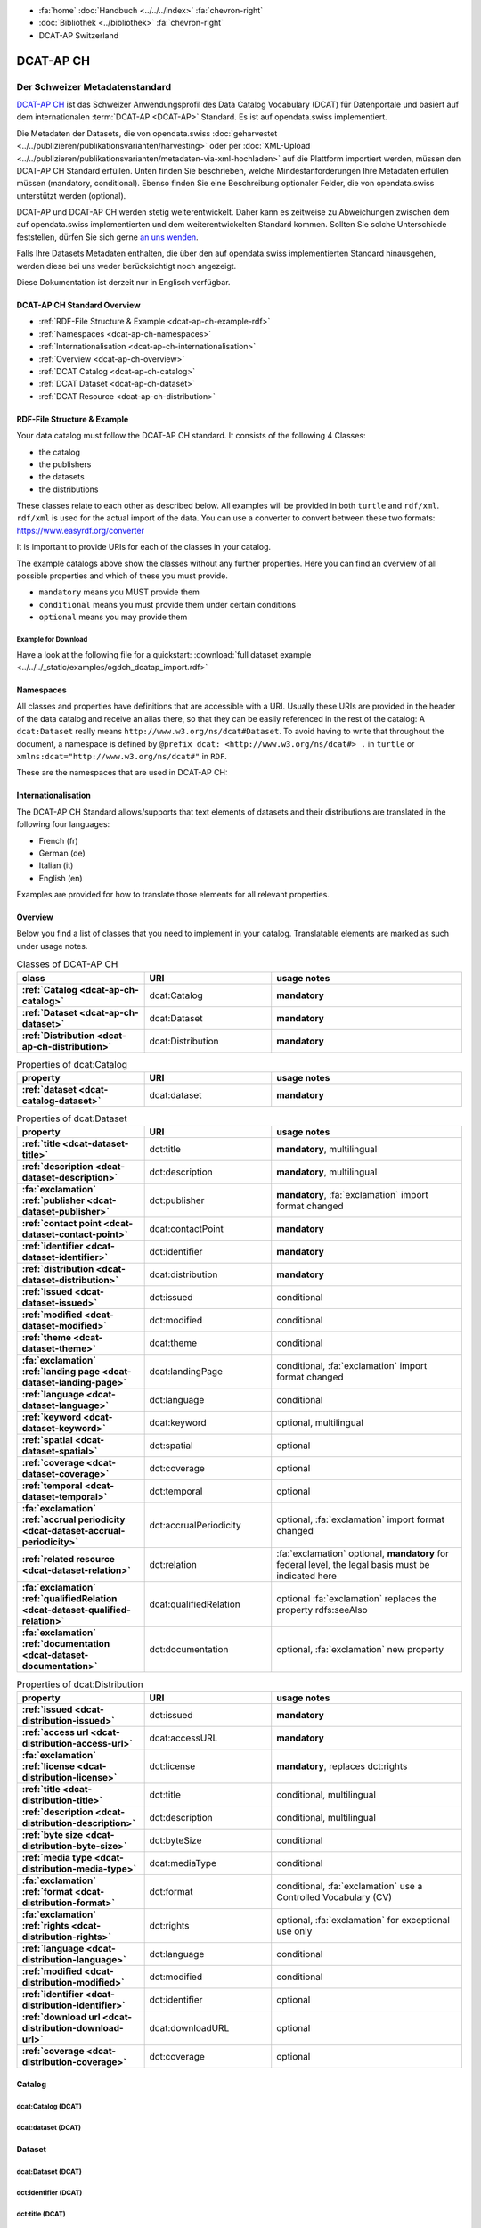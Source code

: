 .. container:: custom-breadcrumbs

   - :fa:`home` :doc:`Handbuch <../../../index>` :fa:`chevron-right`
   - :doc:`Bibliothek <../bibliothek>` :fa:`chevron-right`
   - DCAT-AP Switzerland

**********
DCAT-AP CH
**********

Der Schweizer Metadatenstandard
=====================================

.. container:: Intro

    `DCAT-AP CH <https://dcat-ap.ch/>`__ ist das Schweizer Anwendungsprofil des Data Catalog Vocabulary
    (DCAT) für Datenportale und basiert auf dem
    internationalen :term:`DCAT-AP <DCAT-AP>` Standard. Es ist auf opendata.swiss implementiert.

    Die Metadaten der Datasets, die von opendata.swiss
    :doc:`geharvestet <../../publizieren/publikationsvarianten/harvesting>`
    oder per :doc:`XML-Upload <../../publizieren/publikationsvarianten/metadaten-via-xml-hochladen>`
    auf die Plattform importiert werden, müssen den DCAT-AP CH Standard erfüllen.
    Unten finden Sie beschrieben, welche Mindestanforderungen Ihre Metadaten erfüllen
    müssen (mandatory, conditional). Ebenso finden Sie eine Beschreibung optionaler Felder,
    die von opendata.swiss unterstützt werden (optional).

    DCAT-AP und DCAT-AP CH werden stetig weiterentwickelt. Daher kann es zeitweise zu Abweichungen
    zwischen dem auf opendata.swiss implementierten und dem weiterentwickelten Standard kommen.
    Sollten Sie solche Unterschiede feststellen, dürfen Sie sich gerne
    `an uns wenden <mailto:opendata@bfs.admin.ch>`__.

    Falls Ihre Datasets Metadaten enthalten, die über den auf opendata.swiss implementierten
    Standard hinausgehen, werden diese bei uns weder berücksichtigt noch angezeigt.

    Diese Dokumentation ist derzeit nur in Englisch verfügbar.

DCAT-AP CH Standard Overview
----------------------------

- :ref:`RDF-File Structure & Example <dcat-ap-ch-example-rdf>`
- :ref:`Namespaces <dcat-ap-ch-namespaces>`
- :ref:`Internationalisation <dcat-ap-ch-internationalisation>`
- :ref:`Overview <dcat-ap-ch-overview>`
- :ref:`DCAT Catalog <dcat-ap-ch-catalog>`
- :ref:`DCAT Dataset <dcat-ap-ch-dataset>`
- :ref:`DCAT Resource <dcat-ap-ch-distribution>`


.. _dcat-ap-ch-example-rdf:

RDF-File Structure & Example
------------------------------

Your data catalog must follow the DCAT-AP CH standard.
It consists of the following 4 Classes:

- the catalog
- the publishers
- the datasets
- the distributions

These classes relate to each other as described below.
All examples will be provided in both ``turtle`` and ``rdf/xml``. ``rdf/xml`` is used for the actual import of the data.
You can use a converter to convert between these two formats:
https://www.easyrdf.org/converter

It is important to provide URIs for each of the classes in your catalog.

.. toggle-header::
    :header: Data Catalog in Turtle

    .. code-block:: turtle
        :caption: Here you can see how every class in the catalog has a URI

        @prefix dcat: <http://www.w3.org/ns/dcat#> .
        @prefix dct: <http://purl.org/dc/terms/> .
        @prefix foaf: <http://xmlns.com/foaf/0.1/> .

        <https://tierstatistik.identitas.ch/data/fig-cattle-pyr.csv>
          a dcat:Dataset ;
          dcat:distribution <https://tierstatistik.identitas.ch/de/fig-cattle-pyr.html> ;
          dct:publisher <https://tierstatistik.identitas.ch> .

        <https://tierstatistik.identitas.ch/de/fig-cattle-pyr.html>
          a dcat:Distribution .

.. toggle-header::
    :header: Data Catalog in RDF

    .. code-block:: xml
        :caption: In RDF the URIs are stored in the ``about`` attribute

        <?xml version="1.0" encoding="utf-8" ?>
        <rdf:RDF xmlns:rdf="http://www.w3.org/1999/02/22-rdf-syntax-ns#"
                 xmlns:dcat="http://www.w3.org/ns/dcat#"
                 xmlns:dct="http://purl.org/dc/terms/"
                 xmlns:foaf="http://xmlns.com/foaf/0.1/">

          <dcat:Dataset rdf:about="https://tierstatistik.identitas.ch/data/fig-cattle-pyr.csv">
            <dcat:distribution>
              <dcat:Distribution rdf:about="https://tierstatistik.identitas.ch/de/fig-cattle-pyr.html">
                </dcat:Distribution>
              </dcat:distribution>
          </dcat:Dataset>

        </rdf:RDF>

The example catalogs above show the classes without any further properties.
Here you can find an overview of all possible properties and which of these you must provide.

- ``mandatory`` means you MUST provide them
- ``conditional`` means you must provide them under certain conditions
- ``optional`` means you may provide them

Example for Download
^^^^^^^^^^^^^^^^^^^^

Have a look at the following file for a quickstart:
:download:`full dataset example <../../../_static/examples/ogdch_dcatap_import.rdf>`

.. _dcat-ap-ch-namespaces:

Namespaces
------------

All classes and properties have definitions that are accessible with a URI.
Usually these URIs are provided in the header of the data catalog and receive an alias there,
so that they can be easily referenced in the rest of the catalog:
A ``dcat:Dataset`` really means ``http://www.w3.org/ns/dcat#Dataset``. To avoid having to
write that throughout the document, a namespace is defined by ``@prefix dcat: <http://www.w3.org/ns/dcat#> .`` in ``turtle``
or ``xmlns:dcat="http://www.w3.org/ns/dcat#"`` in ``RDF``.

These are the namespaces that are used in DCAT-AP CH:

.. code-block:: turtle
    :caption: DCAT-AP CH namespaces in turtle

    @prefix dcat: <http://www.w3.org/ns/dcat#> .
    @prefix dct: <http://purl.org/dc/terms/> .
    @prefix foaf: <http://xmlns.com/foaf/0.1/> .
    @prefix xsd: <http://www.w3.org/2001/XMLSchema#> .
    @prefix rdfs: <http://www.w3.org/2000/01/rdf-schema#> .
    @prefix rdf: <http://www.w3.org/1999/02/22-rdf-syntax-ns#> .
    @prefix vcard: <http://www.w3.org/2006/vcard/ns#> .
    @prefix schema: <http://schema.org/> .

.. code-block:: xml
    :caption: DCAT-AP CH namespaces in rdf

    <rdf:RDF
      xmlns:dcat="http://www.w3.org/ns/dcat#"
      xmlns:dct="http://purl.org/dc/terms/"
      xmlns:foaf="http://xmlns.com/foaf/0.1/"
      xmlns:xsd="http://www.w3.org/2001/XMLSchema#"
      xmlns:rdfs="http://www.w3.org/2000/01/rdf-schema#"
      xmlns:rdf="http://www.w3.org/1999/02/22-rdf-syntax-ns#"
      xmlns:vcard="http://www.w3.org/2006/vcard/ns#"
      xmlns:schema="http://schema.org/"
    >

.. _dcat-ap-ch-internationalisation:

Internationalisation
--------------------

The DCAT-AP CH Standard allows/supports that text elements of
datasets and their distributions are translated in the following four
languages:

- French (fr)
- German (de)
- Italian (it)
- English (en)

Examples are provided for how to translate those
elements for all relevant properties.

.. _dcat-ap-ch-overview:

Overview
---------

Below you find a list of classes that you need to implement in your catalog.
Translatable elements are marked as such under usage notes.

.. list-table:: Classes of DCAT-AP CH
    :widths: 20 20 30
    :header-rows: 1
    :stub-columns: 1

    * - class
      - URI
      - usage notes
    * - :ref:`Catalog <dcat-ap-ch-catalog>`
      - dcat:Catalog
      - **mandatory**
    * - :ref:`Dataset <dcat-ap-ch-dataset>`
      - dcat:Dataset
      - **mandatory**
    * - :ref:`Distribution <dcat-ap-ch-distribution>`
      - dcat:Distribution
      - **mandatory**

.. list-table:: Properties of dcat:Catalog
    :widths: 20 20 30
    :header-rows: 1
    :stub-columns: 1

    * - property
      - URI
      - usage notes 
    * - :ref:`dataset <dcat-catalog-dataset>`
      - dcat:dataset
      - **mandatory**

.. list-table:: Properties of dcat:Dataset
    :widths: 20 20 30
    :header-rows: 1
    :stub-columns: 1

    * - property
      - URI
      - usage notes
    * - :ref:`title <dcat-dataset-title>`
      - dct:title
      - **mandatory**, multilingual
    * - :ref:`description <dcat-dataset-description>`
      - dct:description
      - **mandatory**, multilingual
    * - :fa:`exclamation` :ref:`publisher <dcat-dataset-publisher>`
      - dct:publisher
      - **mandatory**, :fa:`exclamation` import format changed
    * - :ref:`contact point <dcat-dataset-contact-point>`
      - dcat:contactPoint
      - **mandatory**
    * - :ref:`identifier <dcat-dataset-identifier>`
      - dct:identifier
      - **mandatory**
    * - :ref:`distribution <dcat-dataset-distribution>`
      - dcat:distribution
      - **mandatory**
    * - :ref:`issued <dcat-dataset-issued>`
      - dct:issued
      - conditional
    * - :ref:`modified <dcat-dataset-modified>`
      - dct:modified
      - conditional
    * - :ref:`theme <dcat-dataset-theme>`
      - dcat:theme
      - conditional
    * - :fa:`exclamation` :ref:`landing page <dcat-dataset-landing-page>`
      - dcat:landingPage
      - conditional,  :fa:`exclamation` import format changed
    * - :ref:`language <dcat-dataset-language>`
      - dct:language
      - conditional
    * - :ref:`keyword <dcat-dataset-keyword>`
      - dcat:keyword
      - optional, multilingual
    * - :ref:`spatial <dcat-dataset-spatial>`
      - dct:spatial
      - optional
    * - :ref:`coverage <dcat-dataset-coverage>`
      - dct:coverage
      - optional
    * - :ref:`temporal <dcat-dataset-temporal>`
      - dct:temporal
      - optional
    * - :fa:`exclamation` :ref:`accrual periodicity <dcat-dataset-accrual-periodicity>`
      - dct:accrualPeriodicity
      - optional, :fa:`exclamation` import format changed
    * - :ref:`related resource <dcat-dataset-relation>`
      - dct:relation
      - :fa:`exclamation` optional, **mandatory** for federal level, the legal basis must be indicated here
    * - :fa:`exclamation` :ref:`qualifiedRelation <dcat-dataset-qualified-relation>`
      - dcat:qualifiedRelation
      - optional :fa:`exclamation` replaces the property rdfs:seeAlso
    * - :fa:`exclamation` :ref:`documentation <dcat-dataset-documentation>`
      - dct:documentation
      - optional, :fa:`exclamation` new property


.. list-table:: Properties of dcat:Distribution
    :widths: 20 20 30
    :header-rows: 1
    :stub-columns: 1

    * - property
      - URI
      - usage notes
    * - :ref:`issued <dcat-distribution-issued>`
      - dct:issued
      - **mandatory**
    * - :ref:`access url <dcat-distribution-access-url>`
      - dcat:accessURL
      - **mandatory**
    * - :fa:`exclamation` :ref:`license <dcat-distribution-license>`
      - dct:license
      - **mandatory**, replaces dct:rights
    * - :ref:`title <dcat-distribution-title>`
      - dct:title
      - conditional, multilingual
    * - :ref:`description <dcat-distribution-description>`
      - dct:description
      - conditional, multilingual
    * - :ref:`byte size <dcat-distribution-byte-size>`
      - dct:byteSize
      - conditional
    * - :ref:`media type <dcat-distribution-media-type>`
      - dcat:mediaType
      - conditional
    * - :fa:`exclamation` :ref:`format <dcat-distribution-format>`
      - dct:format
      - conditional, :fa:`exclamation` use a Controlled Vocabulary (CV)
    * - :fa:`exclamation` :ref:`rights <dcat-distribution-rights>`
      - dct:rights
      - optional, :fa:`exclamation` for exceptional use only
    * - :ref:`language <dcat-distribution-language>`
      - dct:language
      - conditional
    * - :ref:`modified <dcat-distribution-modified>`
      - dct:modified
      - conditional
    * - :ref:`identifier <dcat-distribution-identifier>`
      - dct:identifier
      - optional
    * - :ref:`download url <dcat-distribution-download-url>`
      - dcat:downloadURL
      - optional
    * - :ref:`coverage <dcat-distribution-coverage>`
      - dct:coverage
      - optional

.. _dcat-ap-ch-catalog:

Catalog
----------------------

.. _dcat-catalog-class:

dcat:Catalog (DCAT)
^^^^^^^^^^^^^^^^^^^^^^^

.. container:: Mapping

    .. include:: dcat-definitions/catalog-class.rst

.. toggle-header::
    :header: Class ``dcat:Catalog`` in Turtle

    .. include:: dcat-examples/catalog-class-ttl.rst

.. toggle-header::
    :header: Class ``dcat:Catalog`` in Rdf/xml

    .. include:: dcat-examples/catalog-class-rdf.rst

.. _dcat-catalog-dataset:

dcat:dataset (DCAT)
^^^^^^^^^^^^^^^^^^^^^^^

.. container:: Mapping

    .. include:: dcat-definitions/catalog-datasets.rst

.. toggle-header::
    :header: Property ``dcat:dataset`` of ``dcat:Catalog`` in Turtle

    .. include:: dcat-examples/catalog-datasets-ttl.rst

.. toggle-header::
    :header:  Property ``dcat:dataset`` of ``dcat:Catalog`` in Rdf/xml

    .. include:: dcat-examples/catalog-datasets-rdf.rst

.. _dcat-ap-ch-dataset:

Dataset
----------------------

.. _dcat-dataset-class:

dcat:Dataset (DCAT)
^^^^^^^^^^^^^^^^^^^^^^^

.. container:: Mapping

    .. include:: dcat-definitions/dataset-class.rst

.. toggle-header::
    :header: Class ``dcat:Dataset`` with a URI in Turtle

    .. include:: dcat-examples/dataset-class-ttl.rst

.. toggle-header::
    :header:  Class ``dcat:Dataset`` with a URI in Rdf/xml

    .. include:: dcat-examples/dataset-class-rdf.rst

.. _dcat-dataset-identifier:

dct:identifier (DCAT)
^^^^^^^^^^^^^^^^^^^^^^^

.. container:: Mapping

    .. include:: dcat-definitions/dataset-identifier.rst

.. toggle-header::
    :header: Property ``dct:identifier`` of ``dcat:Dataset`` in Turtle

    .. include:: dcat-examples/dataset-identifier-ttl.rst

.. toggle-header::
    :header:  Property ``dct:identifier`` of ``dcat:Dataset`` in Rdf/xml

    .. include:: dcat-examples/dataset-identifier-rdf.rst

.. _dcat-dataset-title:

dct:title (DCAT)
^^^^^^^^^^^^^^^^^^^^^^^

.. container:: Mapping

    .. include:: dcat-definitions/dataset-title.rst

.. toggle-header::
    :header: Property ``dct:title`` of ``dcat:Dataset`` in Turtle

    .. include:: dcat-examples/dataset-title-ttl.rst

.. toggle-header::
    :header: Property ``dct:title`` of ``dcat:Dataset`` in Rdf/xml

    .. include:: dcat-examples/dataset-title-rdf.rst

.. _dcat-dataset-description:

dct:description (DCAT)
^^^^^^^^^^^^^^^^^^^^^^^

.. container:: Mapping

    .. include:: dcat-definitions/dataset-description.rst

.. toggle-header::
    :header: Property ``dct:description`` of ``dcat:Dataset`` using Markdown in Turtle

    .. include:: dcat-examples/dataset-description-ttl.rst

.. toggle-header::
    :header: Property ``dct:description`` of ``dcat:Dataset`` using Markdown in Rdf/xml

    .. include:: dcat-examples/dataset-description-rdf.rst

.. _dcat-dataset-publisher:

dct:publisher (DCAT)
^^^^^^^^^^^^^^^^^^^^^^^

.. container:: Mapping

    .. include:: dcat-definitions/dataset-publisher.rst

.. toggle-header::
    :header: :fa:`exclamation` Property ``dct:publisher`` of ``dcat:Dataset`` in Turtle

    .. include:: dcat-examples/dataset-publisher-ttl.rst

.. toggle-header::
    :header: :fa:`exclamation` Property ``dct:publisher`` of ``dcat:Dataset`` in Rdf/xml

    .. include:: dcat-examples/dataset-publisher-rdf.rst

.. toggle-header::
    :header: Deprecated: Property ``dct:publisher`` of ``dcat:Dataset`` in Turtle

    .. include:: dcat-examples/deprecated/dataset-publisher-ttl.rst

.. toggle-header::
    :header: Deprecated: Property ``dct:publisher`` of ``dcat:Dataset`` in Rdf/xml

    .. include:: dcat-examples/deprecated/dataset-publisher-rdf.rst

.. _dcat-dataset-contact-point:

dcat:contactPoint (DCAT)
^^^^^^^^^^^^^^^^^^^^^^^^

.. container:: Mapping

    .. include:: dcat-definitions/dataset-contact-point.rst

.. toggle-header::
    :header: Property ``dcat:contactPoints`` of ``dcat:Dataset`` in Turtle

    .. include:: dcat-examples/dataset-contact-point-ttl.rst

.. toggle-header::
    :header: Property ``dcat:contactPoints`` of ``dcat:Dataset`` in Rdf/xml

    .. include:: dcat-examples/dataset-contact-point-rdf.rst

.. _dcat-dataset-distribution:

dcat:distribution (DCAT)
^^^^^^^^^^^^^^^^^^^^^^^^

.. container:: Mapping

    .. include:: dcat-definitions/dataset-distribution.rst

.. toggle-header::
    :header: Property ``dcat:distribution`` of ``dcat:Dataset`` in Turtle

    .. include:: dcat-examples/dataset-distribution-ttl.rst

.. toggle-header::
    :header: Property ``dcat:distribution`` of ``dcat:Dataset`` in Rdf/xml

    .. include:: dcat-examples/dataset-distribution-rdf.rst

.. _dcat-dataset-issued:

dct:issued (DCAT)
^^^^^^^^^^^^^^^^^^^^^^^

.. container:: Mapping

    .. include:: dcat-definitions/dataset-issued.rst

.. toggle-header::
    :header: Property ``dct:issued`` of ``dcat:Dataset`` in Turtle

    .. include:: dcat-examples/dataset-issued-ttl.rst

.. toggle-header::
    :header: Property ``dct:issued`` of ``dcat:Dataset`` in Rdf/xml

    .. include:: dcat-examples/dataset-issued-rdf.rst

.. _dcat-dataset-modified:

dct-modified (DCAT)
^^^^^^^^^^^^^^^^^^^^^^^^

.. container:: Mapping

   .. include:: dcat-definitions/dataset-modified.rst

.. toggle-header::
    :header: Property ``dct:modified`` of ``dcat:Dataset`` in Turtle

    .. include:: dcat-examples/dataset-modified-ttl.rst

.. toggle-header::
    :header: Property ``dct:modified`` of ``dcat:Dataset`` in Rdf/xml

    .. include:: dcat-examples/dataset-modified-rdf.rst

.. _dcat-dataset-theme:

dcat:theme (DCAT)
^^^^^^^^^^^^^^^^^^^^^^^^

.. container:: Mapping

    .. include:: dcat-definitions/dataset-theme.rst

.. toggle-header::
    :header: Property ``dcat:theme`` of ``dcat:Dataset`` in Turtle

    .. include:: dcat-examples/dataset-theme-ttl.rst

.. toggle-header::
    :header: Property ``dcat:theme`` of ``dcat:Dataset`` in Rdf/xml

    .. include:: dcat-examples/dataset-theme-rdf.rst

.. _dcat-dataset-language:

dct:language (DCAT)
^^^^^^^^^^^^^^^^^^^^^^^^

.. container:: Mapping

    .. include:: dcat-definitions/dataset-language.rst

.. toggle-header::
    :header: Property ``dct:language`` of ``dcat:Dataset``  in Turtle

    .. include:: dcat-examples/dataset-language-ttl.rst

.. toggle-header::
    :header: Property ``dct:language`` of ``dcat:Dataset`` in Rdf/xml

    .. include:: dcat-examples/dataset-language-rdf.rst


.. _dcat-dataset-landing-page:

dcat:landingPage (DCAT)
^^^^^^^^^^^^^^^^^^^^^^^^

.. container:: Mapping

    .. include:: dcat-definitions/dataset-landing-page.rst

.. toggle-header::
    :header: :fa:`exclamation` Property ``dcat:landingPage`` of ``dcat:Dataset`` in Turtle

    .. include:: dcat-examples/dataset-landing-page-ttl.rst

.. toggle-header::
    :header: :fa:`exclamation` Property ``dcat:landingPage`` of ``dcat:Dataset`` in Rdf/xml

    .. include:: dcat-examples/dataset-landing-page-rdf.rst

.. toggle-header::
    :header: Deprecated: Property ``dcat:landingPage`` of ``dcat:Dataset`` in Turtle

    .. include:: dcat-examples/deprecated/dataset-landing-page-ttl.rst

.. toggle-header::
    :header: Deprecated: Property ``dcat:landingPage`` of ``dcat:Dataset`` in Rdf/xml

    .. include:: dcat-examples/deprecated/dataset-landing-page-rdf.rst

.. _dcat-dataset-relation:

dct:relation (DCAT)
^^^^^^^^^^^^^^^^^^^^^^^^

.. container:: Mapping

    .. include:: dcat-definitions/dataset-relation.rst

.. toggle-header::
    :header: Property ``dct:relation`` of ``dcat:Dataset`` in Turtle

    .. include:: dcat-examples/dataset-relation-ttl.rst

.. toggle-header::
    :header: Property ``dct:relation`` of ``dcat:Dataset`` in Rdf/xml

    .. include:: dcat-examples/dataset-relation-rdf.rst

.. _dcat-dataset-documentation:

foaf:page (DCAT)
^^^^^^^^^^^^^^^^^^^^^^^^

.. container:: Mapping

    .. include:: dcat-definitions/dataset-documentation.rst

.. toggle-header::
    :header: Property ``foaf:page`` of ``dcat:Dataset`` in Turtle

    .. include:: dcat-examples/dataset-documentation-ttl.rst

.. toggle-header::
    :header: Property ``foaf:page`` of ``dcat:Dataset`` in Rdf/xml

    .. include:: dcat-examples/dataset-documentation-rdf.rst

.. _dcat-dataset-keyword:

dcat:keyword (DCAT)
^^^^^^^^^^^^^^^^^^^^^^^^

.. container:: Mapping

   .. include:: dcat-definitions/dataset-keyword.rst

.. toggle-header::
    :header: Property ``dcat:keyword`` of ``dcat:Dataset`` in Turtle

    .. include:: dcat-examples/dataset-keyword-ttl.rst

.. toggle-header::
    :header: Property ``dcat:keyword`` of ``dcat:Dataset`` in Rdf/xml

    .. include:: dcat-examples/dataset-keyword-rdf.rst

.. _dcat-dataset-spatial:

dct:spatial (DCAT)
^^^^^^^^^^^^^^^^^^^^^^^^

.. container:: Mapping

    .. include:: dcat-definitions/dataset-spatial.rst

.. toggle-header::
    :header: Property ``dct:spatial`` of ``dcat:Dataset`` in Turtle

    .. include:: dcat-examples/dataset-spatial-ttl.rst

.. toggle-header::
    :header: Property ``dct:spatial`` of ``dcat:Dataset`` in Rdf/xml

    .. include:: dcat-examples/dataset-spatial-rdf.rst

.. _dcat-dataset-coverage:

dct:coverage (DCAT)
^^^^^^^^^^^^^^^^^^^^^^^^

.. container:: Mapping

    .. include:: dcat-definitions/dataset-coverage.rst

.. toggle-header::
    :header: Property ``dct:coverage`` of ``dcat:Dataset`` in Turtle

    .. include:: dcat-examples/dataset-coverage-ttl.rst

.. toggle-header::
    :header: Property ``dct:coverage`` of ``dcat:Dataset`` in Rdf/xml

    .. include:: dcat-examples/dataset-coverage-rdf.rst

.. _dcat-dataset-temporal:

dct:temporal (DCAT)
^^^^^^^^^^^^^^^^^^^^^^^^

.. container:: Mapping

    .. include:: dcat-definitions/dataset-temporal.rst

.. toggle-header::
    :header: Property ``dct:temporal`` of ``dcat:Dataset`` in Turtle

    .. include:: dcat-examples/dataset-temporal-ttl.rst

.. toggle-header::
    :header: Property ``dct:temporal`` of ``dcat:Dataset`` in Rdf/xml

    .. include:: dcat-examples/dataset-temporal-rdf.rst

.. _dcat-dataset-accrual-periodicity:

dct:accrual-periodicity (DCAT)
^^^^^^^^^^^^^^^^^^^^^^^^^^^^^^

.. container:: Mapping

    .. include:: dcat-definitions/dataset-accrual-periodicity.rst

.. toggle-header::
    :header: :fa:`exclamation` Property ``dct:accrualPeriodicity`` of ``dcat:Dataset`` in Turtle

    .. include:: dcat-examples/dataset-accrual-periodicity-ttl.rst

.. toggle-header::
    :header: :fa:`exclamation` Property ``dct:accrualPeriodicity`` of ``dcat:Dataset`` in Rdf/xml

    .. include:: dcat-examples/dataset-accrual-periodicity-rdf.rst

.. toggle-header::
    :header: Deprecated: Property ``dct:accrualPeriodicity`` of ``dcat:Dataset`` in Turtle

    .. include:: dcat-examples/deprecated/dataset-accrual-periodicity-ttl.rst

.. toggle-header::
    :header: Deprecated: Property ``dct:accrualPeriodicity`` of ``dcat:Dataset`` in Rdf/xml

    .. include:: dcat-examples/deprecated/dataset-accrual-periodicity-rdf.rst

.. _dcat-dataset-qualified-relation:

dcat:qualifiedRelation (DCAT)
^^^^^^^^^^^^^^^^^^^^^^^^

.. container:: Mapping

   .. include:: dcat-definitions/dataset-qualified-relation.rst

.. toggle-header::
    :header: :fa:`exclamation` Property ``dcat:qualifiedRelation`` of ``dcat:Dataset`` in Turtle

    .. include:: dcat-examples/dataset-qualified-relation-ttl.rst

.. toggle-header::
    :header: :fa:`exclamation` Property ``dcat:qualifiedRelation`` of ``dcat:Dataset`` in Rdf/xml

    .. include:: dcat-examples/dataset-qualified-relation-rdf.rst

.. toggle-header::
    :header: Deprecated: Property ``rdfs:seeAlso`` of ``dcat:Dataset`` in Turtle

    .. include:: dcat-examples//deprecated/dataset-see-also-ttl.rst

.. toggle-header::
    :header: Deprecated: Property ``rdfs:seeAlso`` of ``dcat:Dataset`` in Rdf/xml

    .. include:: dcat-examples//deprecated/dataset-see-also-rdf.rst

.. _dcat-ap-ch-distribution:

Distribution
------------

.. _dcat-distribution-class:

dcat:Distribution (DCAT)
^^^^^^^^^^^^^^^^^^^^^^^^

.. container:: Mapping

    .. include:: dcat-definitions/distribution-class.rst

.. toggle-header::
    :header: Class ``dcat:Distribution`` with a URI in Turtle

    .. include:: dcat-examples/distribution-class-ttl.rst

.. toggle-header::
    :header: Class ``dcat:Distribution`` with a URI in Rdf/xml

    .. include:: dcat-examples/distribution-class-rdf.rst

.. _dcat-distribution-access-url:

dcat:accessURL (DCAT)
^^^^^^^^^^^^^^^^^^^^^^^^

.. container:: Mapping

   .. include:: dcat-definitions/distribution-access-url.rst

.. toggle-header::
    :header: Property ``dcat:accessURL`` of ``dcat:Distribution`` in Turtle

    .. include:: dcat-examples/distribution-access-url-ttl.rst

.. toggle-header::
    :header: Property ``dcat:accessURL`` of ``dcat:Distribution`` in Rdf/xml

    .. include:: dcat-examples/distribution-access-url-rdf.rst


.. _dcat-distribution-download-url:

dcat:downloadURL (DCAT)
^^^^^^^^^^^^^^^^^^^^^^^^

.. container:: Mapping

   .. include:: dcat-definitions/distribution-download-url.rst

.. toggle-header::
    :header: Property ``dcat:downloadURL`` of ``dcat:Distribution`` in Turtle

    .. include:: dcat-examples/distribution-download-url-ttl.rst

.. toggle-header::
    :header: Property ``dcat:downloadURL`` of ``dcat:Distribution`` in Rdf/xml

    .. include:: dcat-examples/distribution-download-url-rdf.rst

.. _dcat-distribution-issued:

dct:issued (DCAT)
^^^^^^^^^^^^^^^^^^^^^^^^

.. container:: Mapping

   .. include:: dcat-definitions/distribution-issued.rst

.. toggle-header::
    :header: Property ``dct:issued`` of ``dcat:Distribution`` in Turtle

    .. include:: dcat-examples/distribution-issued-ttl.rst

.. toggle-header::
    :header: Property ``dct:issued`` of ``dcat:Distribution`` in Rdf/xml

    .. include:: dcat-examples/distribution-issued-rdf.rst

.. _dcat-distribution-rights:

dct:rights (DCAT)
^^^^^^^^^^^^^^^^^^^^^^^^

.. container:: Mapping

    .. include:: dcat-definitions/distribution-rights.rst

.. toggle-header::
    :header: Property ``dct:rights`` of ``dcat:Distribution`` in Turtle

    .. include:: dcat-examples/distribution-rights-ttl.rst

.. toggle-header::
    :header: Property ``dct:rights`` of ``dcat:Distribution`` in Rdf/xml

    .. include:: dcat-examples/distribution-rights-rdf.rst

.. _dcat-distribution-media-type:

dct:mediaType (DCAT)
^^^^^^^^^^^^^^^^^^^^^^^^

.. container:: Mapping

    .. include:: dcat-definitions/distribution-media-type.rst

.. toggle-header::
    :header: Property ``dcat:mediaType`` of ``dcat:Distribution`` in Turtle

    .. include:: dcat-examples/distribution-media-type-ttl.rst

.. toggle-header::
    :header: Property ``dcat:mediaType`` of ``dcat:Distribution`` in Rdf/xml

    .. include:: dcat-examples/distribution-media-type-rdf.rst

.. _dcat-distribution-format:

dct:format (DCAT)
^^^^^^^^^^^^^^^^^^^^^^^^

.. container:: Mapping

    .. include:: dcat-definitions/distribution-format.rst

.. toggle-header::
    :header: Property ``dct:format`` of ``dcat:Distribution`` in Turtle

    .. include:: dcat-examples/distribution-format-ttl.rst

.. toggle-header::
    :header: Property ``dct:format`` of ``dcat:Distribution`` in Rdf/xml

    .. include:: dcat-examples/distribution-format-rdf.rst

.. _dcat-distribution-byte-size:

dcat:byteSize (DCAT)
^^^^^^^^^^^^^^^^^^^^^^^^

.. container:: Mapping

   .. include:: dcat-definitions/distribution-byte-size.rst

.. toggle-header::
    :header: Property ``dcat:byteSize`` of ``dcat:Distribution`` in Turtle

    .. include:: dcat-examples/distribution-byte-size-ttl.rst

.. toggle-header::
    :header: Property ``dcat:byteSize`` of ``dcat:Distribution`` in Rdf/xml

    .. include:: dcat-examples/distribution-byte-size-rdf.rst

.. _dcat-distribution-modified:

dct:modified (DCAT)
^^^^^^^^^^^^^^^^^^^^^^^^

.. container:: Mapping

    .. include:: dcat-definitions/distribution-modified.rst

.. toggle-header::
    :header: Property ``dct:modified`` of ``dcat:Distribution`` in Turtle

    .. include:: dcat-examples/distribution-modified-ttl.rst

.. toggle-header::
    :header: Property ``dct:modified`` of ``dcat:Distribution`` in Rdf/xml

    .. include:: dcat-examples/distribution-modified-rdf.rst

.. _dcat-distribution-title:

dct:title (DCAT)
^^^^^^^^^^^^^^^^^^^^^^^^

.. container:: Mapping

    .. include:: dcat-definitions/distribution-title.rst

.. toggle-header::
    :header: Property ``dct:title`` of ``dcat:Distribution`` in Turtle

    .. include:: dcat-examples/distribution-title-ttl.rst

.. toggle-header::
    :header: Property ``dct:title`` of ``dcat:Dataset`` in Rdf/xml

    .. include:: dcat-examples/distribution-title-rdf.rst

.. _dcat-distribution-description:

dct:description (DCAT)
^^^^^^^^^^^^^^^^^^^^^^^^

.. container:: Mapping

   .. include:: dcat-definitions/distribution-description.rst

.. toggle-header::
    :header: Property ``dct:description`` of ``dcat:Distribution`` in Turtle

    .. include:: dcat-examples/distribution-description-ttl.rst

.. toggle-header::
    :header: Property ``dct:description`` of ``dcat:Distribution`` in Rdf/xml

    .. include:: dcat-examples/distribution-description-rdf.rst

.. _dcat-distribution-language:

dct:language (DCAT)
^^^^^^^^^^^^^^^^^^^^^^^^

.. container:: Mapping

    .. include:: dcat-definitions/distribution-language.rst

.. toggle-header::
    :header: Property ``dct:language`` of ``dcat:Distribution``  in Turtle

    .. include:: dcat-examples/distribution-language-ttl.rst

.. toggle-header::
    :header: Property ``dct:language`` of ``dcat:Distribution``  in Rdf/xml

    .. include:: dcat-examples/distribution-language-rdf.rst

.. _dcat-distribution-identifier:

dct:identifier (DCAT)
^^^^^^^^^^^^^^^^^^^^^^^^

.. container:: Mapping

   .. include:: dcat-definitions/distribution-identifier.rst

.. toggle-header::
    :header:  Property ``dct:identifier`` of ``dcat:Distribution`` in Turtle

    .. include:: dcat-examples/distribution-identifier-ttl.rst

.. toggle-header::
    :header:  Property ``dct:identifier`` of ``dcat:Distribution`` in Rdf/xml

    .. include:: dcat-examples/distribution-identifier-rdf.rst

.. _dcat-distribution-coverage:

dct:coverage (DCAT)
^^^^^^^^^^^^^^^^^^^^^^^^

.. container:: Mapping

   .. include:: dcat-definitions/distribution-coverage.rst

.. toggle-header::
    :header: Property ``dct:coverage`` of ``dcat:Distribution`` in Turtle

    .. include:: dcat-examples/distribution-coverage-ttl.rst

.. toggle-header::
    :header: Property ``dct:coverage`` of ``dcat:Distribution`` in Rdf/xml

    .. include:: dcat-examples/distribution-coverage-rdf.rst

.. _dcat-distribution-license:

dct:license (DCAT)
^^^^^^^^^^^^^^^^^^^^^^^^

.. container:: Mapping

   .. include:: dcat-definitions/distribution-license.rst

.. toggle-header::
    :header: Property ``dct:license`` of ``dcat:Distribution`` in Turtle

    .. include:: dcat-examples/distribution-license-ttl.rst

.. toggle-header::
    :header: Property ``dct:license`` of ``dcat:Distribution`` in Rdf/xml

    .. include:: dcat-examples/distribution-license-rdf.rst
